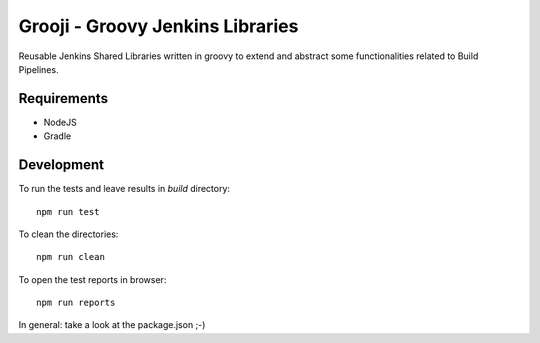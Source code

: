 ====
Grooji - Groovy Jenkins Libraries
====

Reusable Jenkins Shared Libraries written in groovy to extend and abstract some functionalities related to Build Pipelines.

Requirements
----

- NodeJS
- Gradle


Development
----

To run the tests and leave results in `build` directory::

  npm run test

To clean the directories::

  npm run clean

To open the test reports in browser::

  npm run reports

In general: take a look at the package.json ;-)
